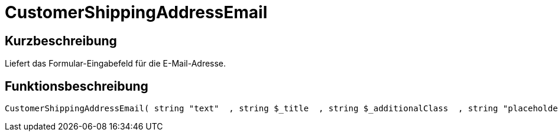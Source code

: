 = CustomerShippingAddressEmail
:lang: de
// include::{includedir}/_header.adoc[]
:keywords: CustomerShippingAddressEmail
:position: 10326

//  auto generated content Wed, 05 Jul 2017 23:57:22 +0200
== Kurzbeschreibung

Liefert das Formular-Eingabefeld für die E-Mail-Adresse.

== Funktionsbeschreibung

[source,plenty]
----

CustomerShippingAddressEmail( string "text"  , string $_title  , string $_additionalClass  , string "placeholder"  )

----

